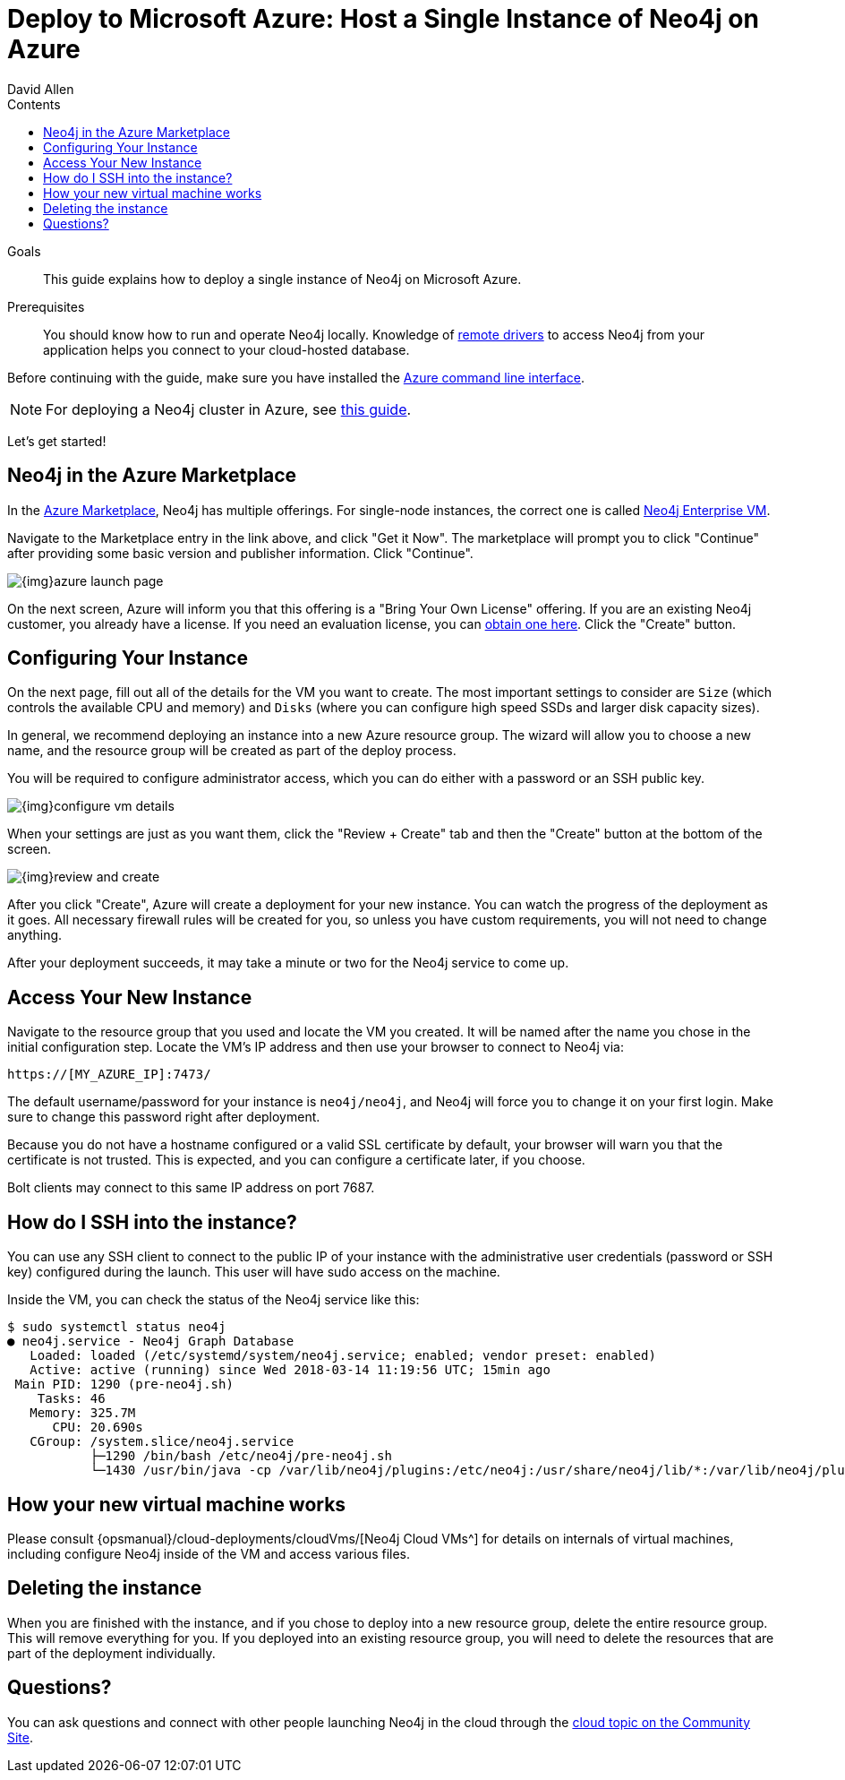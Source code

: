 = Deploy to Microsoft Azure: Host a Single Instance of Neo4j on Azure
:slug: neo4j-cloud-azure-image
:level: Intermediate
:section: Neo4j in the Cloud
:section-link: guide-cloud-deployment
:sectanchors:
:toc:
:toc-title: Contents
:toclevels: 1
:author: David Allen
:category: cloud-neo4j
:tags: cloud-neo4j, neo4j-azure, azure-neo4j-instance, azure-setup, neo4j-cloud-vm

.Goals
[abstract]
This guide explains how to deploy a single instance of Neo4j on Microsoft Azure.

.Prerequisites
[abstract]
You should know how to run and operate Neo4j locally.
Knowledge of link:/developer/language-guides/[remote drivers] to access Neo4j from your application helps you connect to your cloud-hosted database.

[#azure-image]
Before continuing with the guide, make sure you have installed the https://docs.microsoft.com/en-us/cli/azure/install-azure-cli?view=azure-cli-latest[Azure command line interface^].

[NOTE]
--
For deploying a Neo4j cluster in Azure, see link:/developer/neo4j-cloud-azure-cluster/[this guide^].
--

Let's get started!

[#marketplace-azure]
== Neo4j in the Azure Marketplace

In the https://azuremarketplace.microsoft.com/en-us/marketplace/[Azure Marketplace^], Neo4j has multiple offerings.
For single-node instances, the correct one is called https://azuremarketplace.microsoft.com/en-us/marketplace/apps/neo4j.neo4j-enterprise?tab=Overview[Neo4j Enterprise VM^].

Navigate to the Marketplace entry in the link above, and click "Get it Now".
The marketplace will prompt you to click "Continue" after providing some basic version and publisher information. 
Click "Continue".

image::{img}azure-launch-page.png[]

On the next screen, Azure will inform you that this offering is a "Bring Your Own License" offering.
If you are an existing Neo4j customer, you already have a license.
If you need an evaluation license, you can link:/lp/enterprise-cloud/?utm_content=azure-marketplace[obtain one here^].
Click the "Create" button.

[#config-instance]
== Configuring Your Instance

On the next page, fill out all of the details for the VM you want to create.
The most important settings to consider are `Size` (which controls the available CPU and memory) and `Disks` (where you can configure high speed SSDs and larger disk capacity sizes).

In general, we recommend deploying an instance into a new Azure resource group.
The wizard will allow you to choose a new name, and the resource group will be created as part of the deploy process.

You will be required to configure administrator access, which you can do either with a password
or an SSH public key.

image::{img}configure-vm-details.png[]

When your settings are just as you want them, click the "Review + Create" tab and then the "Create" button at the bottom of the screen.

image::{img}review-and-create.png[]

After you click "Create", Azure will create a deployment for your new instance.
You can watch the progress of the deployment as it goes.
All necessary firewall rules will be created for you, so unless you have custom requirements, you will not need to change anything.

After your deployment succeeds, it may take a minute or two for the Neo4j service to come up.

[#access-instance]
== Access Your New Instance

Navigate to the resource group that you used and locate the VM you created.
It will be named after the name you chose in the initial configuration step.
Locate the VM's IP address and then use your browser to connect to Neo4j via:

[source,shell]
----
https://[MY_AZURE_IP]:7473/
----

The default username/password for your instance is `neo4j/neo4j`, and Neo4j will force you to change it on your first login.
Make sure to change this password right after deployment.

Because you do not have a hostname configured or a valid SSL certificate by default, your browser will warn you that the certificate is not trusted.
This is expected, and you can configure a certificate later, if you choose.

Bolt clients may connect to this same IP address on port 7687.

[#ssh-instance]
== How do I SSH into the instance?

You can use any SSH client to connect to the public IP of your instance with the administrative user credentials (password or SSH key) configured during the launch.
This user will have sudo access on the machine.

Inside the VM, you can check the status of the Neo4j service like this:

[source,shell]
----
$ sudo systemctl status neo4j
● neo4j.service - Neo4j Graph Database
   Loaded: loaded (/etc/systemd/system/neo4j.service; enabled; vendor preset: enabled)
   Active: active (running) since Wed 2018-03-14 11:19:56 UTC; 15min ago
 Main PID: 1290 (pre-neo4j.sh)
    Tasks: 46
   Memory: 325.7M
      CPU: 20.690s
   CGroup: /system.slice/neo4j.service
           ├─1290 /bin/bash /etc/neo4j/pre-neo4j.sh
           └─1430 /usr/bin/java -cp /var/lib/neo4j/plugins:/etc/neo4j:/usr/share/neo4j/lib/*:/var/lib/neo4j/plugins/* -server -XX:+UseG1GC 
----

[#vm-workings]
== How your new virtual machine works

Please consult {opsmanual}/cloud-deployments/cloudVms/[Neo4j Cloud VMs^] for details on internals of virtual machines, including configure Neo4j inside of the VM and access various files.

[#delete-instance]
== Deleting the instance

When you are finished with the instance, and if you chose to deploy into a new resource group, delete the entire resource group.
This will remove everything for you.
If you deployed into an existing resource group, you will need to delete the resources that are part of the
deployment individually.

[#azure-resources]
== Questions?

You can ask questions and connect with other people launching Neo4j in the cloud through the https://community.neo4j.com/c/neo4j-graph-platform/cloud[cloud topic on the Community Site^].